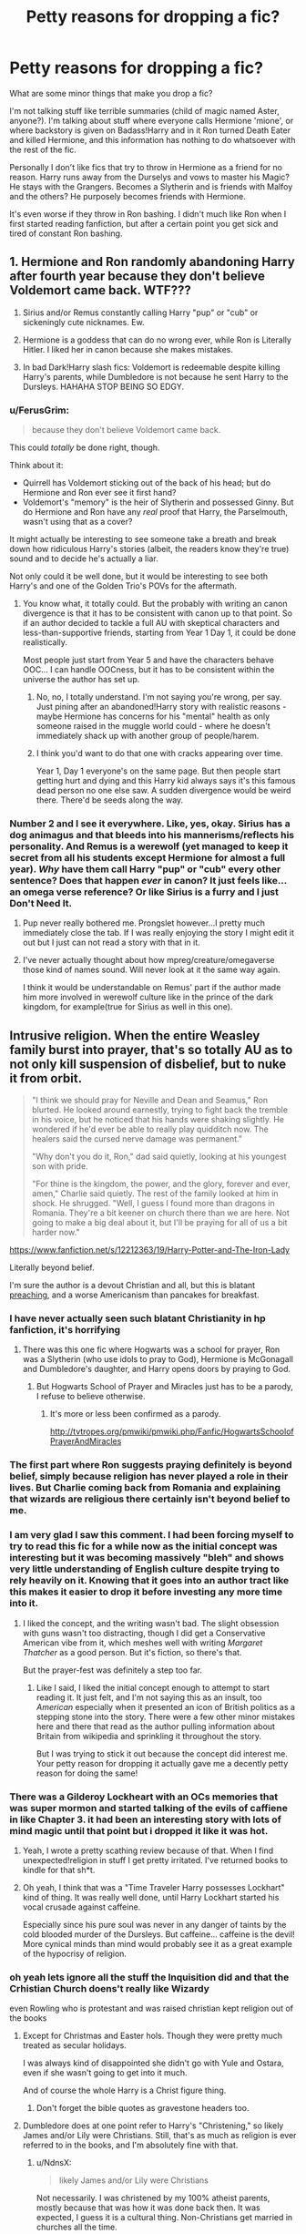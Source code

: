 #+TITLE: Petty reasons for dropping a fic?

* Petty reasons for dropping a fic?
:PROPERTIES:
:Score: 45
:DateUnix: 1497408530.0
:DateShort: 2017-Jun-14
:END:
What are some minor things that make you drop a fic?

I'm not talking stuff like terrible summaries (child of magic named Aster, anyone?). I'm talking about stuff where everyone calls Hermione 'mione', or where backstory is given on Badass!Harry and in it Ron turned Death Eater and killed Hermione, and this information has nothing to do whatsoever with the rest of the fic.

Personally I don't like fics that try to throw in Hermione as a friend for no reason. Harry runs away from the Durselys and vows to master his Magic? He stays with the Grangers. Becomes a Slytherin and is friends with Malfoy and the others? He purposely becomes friends with Hermione.

It's even worse if they throw in Ron bashing. I didn't much like Ron when I first started reading fanfiction, but after a certain point you get sick and tired of constant Ron bashing.


** 1. Hermione and Ron randomly abandoning Harry after fourth year because they don't believe Voldemort came back. WTF???

2. Sirius and/or Remus constantly calling Harry "pup" or "cub" or sickeningly cute nicknames. Ew.

3. Hermione is a goddess that can do no wrong ever, while Ron is Literally Hitler. I liked her in canon because she makes mistakes.

4. In bad Dark!Harry slash fics: Voldemort is redeemable despite killing Harry's parents, while Dumbledore is not because he sent Harry to the Dursleys. HAHAHA STOP BEING SO EDGY.
:PROPERTIES:
:Author: crystalline17
:Score: 78
:DateUnix: 1497421597.0
:DateShort: 2017-Jun-14
:END:

*** u/FerusGrim:
#+begin_quote
  because they don't believe Voldemort came back.
#+end_quote

This could /totally/ be done right, though.

Think about it:

- Quirrell has Voldemort sticking out of the back of his head; but do Hermione and Ron ever see it first hand?
- Voldemort's "memory" is the heir of Slytherin and possessed Ginny. But do Hermione and Ron have any /real/ proof that Harry, the Parselmouth, wasn't using that as a cover?

It might actually be interesting to see someone take a breath and break down how ridiculous Harry's stories (albeit, the readers know they're true) sound and to decide he's actually a liar.

Not only could it be well done, but it would be interesting to see both Harry's and one of the Golden Trio's POVs for the aftermath.
:PROPERTIES:
:Author: FerusGrim
:Score: 35
:DateUnix: 1497422206.0
:DateShort: 2017-Jun-14
:END:

**** You know what, it totally could. But the probably with writing an canon divergence is that it has to be consistent with canon up to that point. So if an author decided to tackle a full AU with skeptical characters and less-than-supportive friends, starting from Year 1 Day 1, it could be done realistically.

Most people just start from Year 5 and have the characters behave OOC... I can handle OOCness, but it has to be consistent within the universe the author has set up.
:PROPERTIES:
:Author: crystalline17
:Score: 18
:DateUnix: 1497422717.0
:DateShort: 2017-Jun-14
:END:

***** No, no, I totally understand. I'm not saying you're wrong, per say. Just pining after an abandoned!Harry story with realistic reasons - maybe Hermione has concerns for his "mental" health as only someone raised in the muggle world could - where he doesn't immediately shack up with another group of people/harem.
:PROPERTIES:
:Author: FerusGrim
:Score: 18
:DateUnix: 1497422940.0
:DateShort: 2017-Jun-14
:END:


***** I think you'd want to do that one with cracks appearing over time.

Year 1, Day 1 everyone's on the same page. But then people start getting hurt and dying and this Harry kid always says it's this famous dead person no one else saw. A sudden divergence would be weird there. There'd be seeds along the way.
:PROPERTIES:
:Author: oneonetwooneonetwo
:Score: 6
:DateUnix: 1497449161.0
:DateShort: 2017-Jun-14
:END:


*** Number 2 and I see it everywhere. Like, yes, okay. Sirius has a dog animagus and that bleeds into his mannerisms/reflects his personality. And Remus is a werewolf (yet managed to keep it secret from all his students except Hermione for almost a full year). /Why/ have them call Harry "pup" or "cub" every other sentence? Does that happen /ever/ in canon? It just feels like... an omega verse reference? Or like Sirius is a furry and I just Don't Need It.
:PROPERTIES:
:Author: ainulaadne
:Score: 28
:DateUnix: 1497422328.0
:DateShort: 2017-Jun-14
:END:

**** Pup never really bothered me. Prongslet however...I pretty much immediately close the tab. If I was really enjoying the story I might edit it out but I just can not read a story with that in it.
:PROPERTIES:
:Author: Llian_Winter
:Score: 14
:DateUnix: 1497446376.0
:DateShort: 2017-Jun-14
:END:


**** I've never actually thought about how mpreg/creature/omegaverse those kind of names sound. Will never look at it the same way again.

I think it would be understandable on Remus' part if the author made him more involved in werewolf culture like in the prince of the dark kingdom, for example(true for Sirius as well in this one).
:PROPERTIES:
:Author: heavy__rain
:Score: 8
:DateUnix: 1497430070.0
:DateShort: 2017-Jun-14
:END:


** Intrusive religion. When the entire Weasley family burst into prayer, that's so totally AU as to not only kill suspension of disbelief, but to nuke it from orbit.

#+begin_quote
  "I think we should pray for Neville and Dean and Seamus," Ron blurted. He looked around earnestly, trying to fight back the tremble in his voice, but he noticed that his hands were shaking slightly. He wondered if he'd ever be able to really play quidditch now. The healers said the cursed nerve damage was permanent."

  "Why don't you do it, Ron," dad said quietly, looking at his youngest son with pride.

  "For thine is the kingdom, the power, and the glory, forever and ever, amen," Charlie said quietly. The rest of the family looked at him in shock. He shrugged. "Well, I guess I found more than dragons in Romania. They're a bit keener on church there than we are here. Not going to make a big deal about it, but I'll be praying for all of us a bit harder now."
#+end_quote

[[https://www.fanfiction.net/s/12212363/19/Harry-Potter-and-The-Iron-Lady]]

Literally beyond belief.

I'm sure the author is a devout Christian and all, but this is blatant [[http://tvtropes.org/pmwiki/pmwiki.php/Main/AuthorTract][preaching]], and a worse Americanism than pancakes for breakfast.
:PROPERTIES:
:Author: NdnsX
:Score: 90
:DateUnix: 1497421029.0
:DateShort: 2017-Jun-14
:END:

*** I have never actually seen such blatant Christianity in hp fanfiction, it's horrifying
:PROPERTIES:
:Author: heavy__rain
:Score: 48
:DateUnix: 1497422446.0
:DateShort: 2017-Jun-14
:END:

**** There was this one fic where Hogwarts was a school for prayer, Ron was a Slytherin (who use idols to pray to God), Hermione is McGonagall and Dumbledore's daughter, and Harry opens doors by praying to God.
:PROPERTIES:
:Score: 20
:DateUnix: 1497423170.0
:DateShort: 2017-Jun-14
:END:

***** But Hogwarts School of Prayer and Miracles just has to be a parody, I refuse to believe otherwise.
:PROPERTIES:
:Author: Little-Gay-Reblogger
:Score: 41
:DateUnix: 1497425817.0
:DateShort: 2017-Jun-14
:END:

****** It's more or less been confirmed as a parody.

[[http://tvtropes.org/pmwiki/pmwiki.php/Fanfic/HogwartsSchoolofPrayerAndMiracles]]
:PROPERTIES:
:Author: NdnsX
:Score: 14
:DateUnix: 1497428251.0
:DateShort: 2017-Jun-14
:END:


*** The first part where Ron suggests praying definitely is beyond belief, simply because religion has never played a role in their lives. But Charlie coming back from Romania and explaining that wizards are religious there certainly isn't beyond belief to me.
:PROPERTIES:
:Score: 17
:DateUnix: 1497451726.0
:DateShort: 2017-Jun-14
:END:


*** I am very glad I saw this comment. I had been forcing myself to try to read this fic for a while now as the initial concept was interesting but it was becoming massively "bleh" and shows very little understanding of English culture despite trying to rely heavily on it. Knowing that it goes into an author tract like this makes it easier to drop it before investing any more time into it.
:PROPERTIES:
:Score: 5
:DateUnix: 1497448263.0
:DateShort: 2017-Jun-14
:END:

**** I liked the concept, and the writing wasn't bad. The slight obsession with guns wasn't too distracting, though I did get a Conservative American vibe from it, which meshes well with writing /Margaret Thatcher/ as a good person. But it's fiction, so there's that.

But the prayer-fest was definitely a step too far.
:PROPERTIES:
:Author: NdnsX
:Score: 8
:DateUnix: 1497461123.0
:DateShort: 2017-Jun-14
:END:

***** Like I said, I liked the initial concept enough to attempt to start reading it. It just felt, and I'm not saying this as an insult, too /American/ especially when it presented an icon of British politics as a stepping stone into the story. There were a few other minor mistakes here and there that read as the author pulling information about Britain from wikipedia and sprinkling it throughout the story.

But I was trying to stick it out because the concept did interest me. Your petty reason for dropping it actually gave me a decently petty reason for doing the same!
:PROPERTIES:
:Score: 7
:DateUnix: 1497463756.0
:DateShort: 2017-Jun-14
:END:


*** There was a Gilderoy Lockheart with an OCs memories that was super mormon and started talking of the evils of caffiene in like Chapter 3. it had been an interesting story with lots of mind magic until that point but i dropped it like it was hot.
:PROPERTIES:
:Author: dudedorey
:Score: 9
:DateUnix: 1497449953.0
:DateShort: 2017-Jun-14
:END:

**** Yeah, I wrote a pretty scathing review because of that. When I find unexpected!religion in stuff I get pretty irritated. I've returned books to kindle for that sh*t.
:PROPERTIES:
:Author: paperhurts
:Score: 4
:DateUnix: 1497460841.0
:DateShort: 2017-Jun-14
:END:


**** Oh yeah, I think that was a "Time Traveler Harry possesses Lockhart" kind of thing. It was really well done, until Harry Lockhart started his vocal crusade against caffeine.

Especially since his pure soul was never in any danger of taints by the cold blooded murder of the Dursleys. But caffeine... caffeine is the devil! More cynical minds than mind would probably see it as a great example of the hypocrisy of religion.
:PROPERTIES:
:Author: UndeadBBQ
:Score: 1
:DateUnix: 1497518206.0
:DateShort: 2017-Jun-15
:END:


*** oh yeah lets ignore all the stuff the Inquisition did and that the Crhistian Church doens't really like Wizardy

even Rowling who is protestant and was raised christian kept religion out of the books
:PROPERTIES:
:Author: Notosk
:Score: 5
:DateUnix: 1497427544.0
:DateShort: 2017-Jun-14
:END:

**** Except for Christmas and Easter hols. Though they were pretty much treated as secular holidays.

I was always kind of disappointed she didn't go with Yule and Ostara, even if she wasn't going to get into it much.

And of course the whole Harry is a Christ figure thing.
:PROPERTIES:
:Author: t1mepiece
:Score: 12
:DateUnix: 1497440048.0
:DateShort: 2017-Jun-14
:END:

***** Don't forget the bible quotes as gravestone headers too.
:PROPERTIES:
:Author: zombieqatz
:Score: 1
:DateUnix: 1497493286.0
:DateShort: 2017-Jun-15
:END:


**** Dumbledore does at one point refer to Harry's "Christening," so likely James and/or Lily were Christians. Still, that's as much as religion is ever referred to in the books, and I'm absolutely fine with that.
:PROPERTIES:
:Author: Dina-M
:Score: 2
:DateUnix: 1497442418.0
:DateShort: 2017-Jun-14
:END:

***** u/NdnsX:
#+begin_quote
  likely James and/or Lily were Christians
#+end_quote

Not necessarily. I was christened by my 100% atheist parents, mostly because that was how it was done back then. It was expected, I guess it is a cultural thing. Non-Christians get married in churches all the time.

When I'm dead, I'll most likely end up in a churchyard with a cross on my grave, despite the fact that I'm not even remotely Christian. I never go to church, why should I be buried in a churchyard?
:PROPERTIES:
:Author: NdnsX
:Score: 4
:DateUnix: 1497460144.0
:DateShort: 2017-Jun-14
:END:

****** Okay, point. :)
:PROPERTIES:
:Author: Dina-M
:Score: 2
:DateUnix: 1497460184.0
:DateShort: 2017-Jun-14
:END:


****** u/paperhurts:
#+begin_quote
  I never go to church, why should I be buried in a churchyard?
#+end_quote

Pretty sure this is what wills are for. You put what you want to happen to your body so you don't end up worm food for 200 years.
:PROPERTIES:
:Author: paperhurts
:Score: -2
:DateUnix: 1497460980.0
:DateShort: 2017-Jun-14
:END:


***** There is also that bit with a biblical quote on their tombstone.
:PROPERTIES:
:Author: loveshercoffee
:Score: 1
:DateUnix: 1497493760.0
:DateShort: 2017-Jun-15
:END:


*** Because wizards are so keen on joining in the religion that dropped them into rivers, burnt them on the stake and stoned them in corners.

I'd actually be interested in the thought process of the author here. But then again... its probably either non-existent, or an exercise in cherry-picking.
:PROPERTIES:
:Author: UndeadBBQ
:Score: 1
:DateUnix: 1497440424.0
:DateShort: 2017-Jun-14
:END:


** Where the Main Character, usually Harry, is treated poorly by everyone except one girl, usually Hermione or Ginny, and they only spend time together studying and becoming so much better at magic than everyone else (and also really, REALLY smug). These fics usually have Harry and/or the girlfriend skipping entire years because they did 'extra homework' or summer study.
:PROPERTIES:
:Author: sun____moon
:Score: 35
:DateUnix: 1497419100.0
:DateShort: 2017-Jun-14
:END:

*** That's a pretty reasonable reason to drop a fic, not at all petty.
:PROPERTIES:
:Author: IHATEHERMIONESUE
:Score: 12
:DateUnix: 1497442880.0
:DateShort: 2017-Jun-14
:END:


*** Well, I would think that Ravenclaws and Hufflepuffs would be regularly skipping years. Actual studying, critical thinking and hard work should make you the best wizard or witch that you can be. Frankly, I don't think Ron would even finish first year with how little he seems to pay attention to anything other than chess and quidditch.

Are you saying that effort in should not equal power out? That no matter how hard a random wizard tries, he will never be as powerful, fast or talented as "the chosen one"?

... Granted, I'm assuming actual effort is put in to showing how much they study, not just hand waving it away.
:PROPERTIES:
:Author: motoko_urashima
:Score: -7
:DateUnix: 1497431109.0
:DateShort: 2017-Jun-14
:END:

**** Nah, I mean a specific kind of story / style of writing where the characters just come off as insufferable and smug. I don't have anything against stories where people put in effort and do well.
:PROPERTIES:
:Author: sun____moon
:Score: 6
:DateUnix: 1497431368.0
:DateShort: 2017-Jun-14
:END:

***** Ah. The smug doesn't really bother me, but I'm sure we can agree that arrogant monologuing is probably a surefire tab closer.
:PROPERTIES:
:Author: motoko_urashima
:Score: 0
:DateUnix: 1497432448.0
:DateShort: 2017-Jun-14
:END:


** Yeah, I also greatly dislike when authors try to bend a story to fit in a canon character that would have /nothing/ to do with Harry, given any logical chain of events. Hermione is just the prime example as she seems to /always/ become friends with Harry.

I'm pretty fast to drop a fic if I so much glance at "magical exhaustion", "magical core" or similar shackles on the HP magic system. Its a dumb concept originating from Dungeon and Dragons that was originally a (necessary) gameplay mechanic, not a common trope in fantasy novels, believe it or not. Novels are not RPG games. Therefore, having a "Mana" system is unnecessary and dumb.

Oh, and here's another one: Summer at the fucking Grangers.

*Fuck the Grangers.*

I have yet to see a fic where the Grangers aren't these nerve-grating goody-two-shoes/stereotype parents/plot devices. Emma and Dan, the two dentists living in a neighbourhood, driving a car and living a life /that is just about that little.... that little but significant margin better than the Dursley's/. You know. Because we don't already know the Dursleys are horrible people. We also need to make them less good people by giving the better people more material wealth and specifically point that out - /BUT IT FEELS LIKE ITS MORE HOMEY!/. Oh, and Emma frowns seeing Harry's clothes. Poor boy. Lets go on a shopping trip - make that fashion bu-bu a bit better. You need to look good before you impregnate my daughter! After all, Emma /sees/ the sexual tension between her 15 year old daughter and the 14 year old poor poor Dragon-Slayer and Conqueror of Basilisks - because /fuck me/, of course Harry tells those stranger Grangers all about himself /on the first night/. But *RAWR*, I'm the father of Hermione and I'm gonna make you pay should you hurt her, you reality-distorting child-soldier. RAWR RAWR fathers are always so protective about their daughters and it is /natural law/ that they cannot help but try to antagonize and intimidate possible suitors. But yeah, sure, lets have you stay with us for the entire summer. "Hermione bought a new bikini." Emma said and winked and nudged. "I also bought the wedding dress. She'll be looking gorgeous in it!"

Just.... AAAAAAAAAAAAAH!!!!!!

Fuck. The. Grangers.
:PROPERTIES:
:Author: UndeadBBQ
:Score: 61
:DateUnix: 1497439117.0
:DateShort: 2017-Jun-14
:END:

*** I find it strange that nobody ever mentions that Hermione's parents never actually see her. She spends half her summer at the Weasleys and doesn't always go home for christmas. It sounds like a very hands of relationship.
:PROPERTIES:
:Author: herO_wraith
:Score: 34
:DateUnix: 1497443052.0
:DateShort: 2017-Jun-14
:END:

**** I think it gets mentioned quite a bit. I've read quite a few fics where Hermione dislikes her parents.
:PROPERTIES:
:Author: StatusOnlineNow
:Score: 15
:DateUnix: 1497460621.0
:DateShort: 2017-Jun-14
:END:


*** Yeah, especially since Harry heavily dislikes bullies and people who use positions of authority to intimidate. He would hate this intimidation theatre.

At any point after CoS any real intimidation would be probably met with a calm or angry (depending on Harry's mood) version of: "You're no basilisk you moron, go away"

Harry isn't even scared of Malfoy Sr. (who he believes to be a murderer), do you think he would care about threats from a dentist?

Ans yeah, magical exhaustion is dumb, especially if you don't define magic further. Maybe you have a real magical system worked out, I can live with that (even if I dislike it)!

But introducing a hard limit and then not telling me what adds how much is annoying.
:PROPERTIES:
:Author: fflai
:Score: 6
:DateUnix: 1497479882.0
:DateShort: 2017-Jun-15
:END:


*** Oooooh my god, the second I see anything about a 'magical core' I am out of there faster than you can say 'Quidditch;' honestly, it's irritating and like you said, comes from old-school D&D. There's no mention of that anywhere in canon +at least that I've ever noticed+ so why anyone would put that in there is just unnecessary.

Yeah, summer at the Granger's has always bothered me because...when does Hermione ever actually go to her parent's for the holidays? She spends her time at the Weasley's, her parents seem very hands-off and portraying them like that just strikes me as a huge mischaracterisation
:PROPERTIES:
:Author: Thestias
:Score: 5
:DateUnix: 1497488093.0
:DateShort: 2017-Jun-15
:END:


*** I honestly believe that magical cores can work if the author actually puts time and effort into making them work. If it's left as some sloppily slapped together explanation, then it will often appear as generic, bland, or any other synonym for the word. It's up to the author to make a trope seem unique and fresh. Every fic or book will be littered with tropes, they just have to be redefined.

In the current fic I am writing, which I will not link as I don't want to self-promote as I feel bad about it, I have handled magic in a way that is rather unique, at least in my eyes.

Normal magic is almost limitless. It is depended on your emotion and your mental strength. If you have the will, power, and mindset to do it, you could levitate a house for hours before dropping it due to a lack of concentration -- not a depleted core, despite the fact it's written as the same thing. I have used the system and then worked around it in a manner that masks the intent. This stops wizards from becoming godlike and holds everyone to a different level.

However, magic itself, in my fic, has been expanded to a massive level, there's more than one branch. Each branch has its own rules, laws, and customs.

Death Magic, one of the more powerful branches, chips away at your life expectancy for each spell you cast. The Killing Curse is essentially Death Magic and those who cast it are slowly killing themselves. Necromancy, which requires the undead. Black Magic, which is the art of creating Horcruxes and other vile things. Vampiric Magic (a more powerful branch of necromancy). And many people systems.

I completely went off-topic... Oops.
:PROPERTIES:
:Author: ModernDayWeeaboo
:Score: 4
:DateUnix: 1497507903.0
:DateShort: 2017-Jun-15
:END:

**** I would like to read your fic, if you'd link it.

However:

#+begin_quote
  ModernDayWeeaboo
#+end_quote

Does it feature Katanas?
:PROPERTIES:
:Author: UndeadBBQ
:Score: 2
:DateUnix: 1497519134.0
:DateShort: 2017-Jun-15
:END:

***** Sadly, even if I wanted to link it, everything I have explained is in note form, not written. I have only written about 350k words out of 2.2m. Those 350k words also need heavy revision because I am horrid at English.

And, despite my name, there'll be no katanas. I did have a sword spell in mind, one that created a hundred swords, but that's moot as it came off cringey.
:PROPERTIES:
:Author: ModernDayWeeaboo
:Score: 1
:DateUnix: 1497520484.0
:DateShort: 2017-Jun-15
:END:

****** Bit like Fable 3 style, innit?
:PROPERTIES:
:Author: moralfaq
:Score: 1
:DateUnix: 1497671314.0
:DateShort: 2017-Jun-17
:END:

******* Pretty much, yes. Magic, at least the battle kind, has been revamped to be more destructive and create battles that aren't tennis. I play way too many games to not have a complex battle magic system.
:PROPERTIES:
:Author: ModernDayWeeaboo
:Score: 1
:DateUnix: 1497684000.0
:DateShort: 2017-Jun-17
:END:


**** Lol I've read your fic.

It's great.
:PROPERTIES:
:Author: crystalline17
:Score: 2
:DateUnix: 1497593524.0
:DateShort: 2017-Jun-16
:END:

***** Oh no! People on Reddit have found it. I thought I was safe!
:PROPERTIES:
:Author: ModernDayWeeaboo
:Score: 2
:DateUnix: 1497594115.0
:DateShort: 2017-Jun-16
:END:


** Political posturing that sounds like fourteen year olds trying to one up each other but that is treated in-fic as incredibly thoughtful and gamechanging.
:PROPERTIES:
:Score: 27
:DateUnix: 1497421030.0
:DateShort: 2017-Jun-14
:END:


** Any story where Dumbledore is 100% pure good or the complete opposite, 100% evil and manipulative. I think Dumbledore, just like every other character, is flawed and made serious mistakes (some of which can be interpreted as manipulative). He's a difficult character to portray accurately.

Also, harsh Snape bashing. I get the Snape hate, I really do. There's a lot to dislike about him. But I still enjoy his character and don't like to see him bashed to hell and back.
:PROPERTIES:
:Author: IvyBlooms
:Score: 28
:DateUnix: 1497421722.0
:DateShort: 2017-Jun-14
:END:

*** I mind a 100% good Dumbledore way less than the evil manipulative bastard or the senile old man.

A powerful mentor can be done really well, but senile "Dumbledork" is never fun to read.
:PROPERTIES:
:Author: fflai
:Score: 17
:DateUnix: 1497438024.0
:DateShort: 2017-Jun-14
:END:

**** senile is good when he is senile!crazy!funny not evil!senile!dark when he is pulling rubber ducks and shit out of his pocket I love it as long as he isn't !alzheimers
:PROPERTIES:
:Author: SeriouslySirius666
:Score: 7
:DateUnix: 1497492330.0
:DateShort: 2017-Jun-15
:END:


*** I really want to see and evil/manipulative Dumbledore done well. Most of the time his evil master-plans basically fall apart as soon as Harry notices them. He also rarely has decent motivations for his plans other than some vague "Greater Good".
:PROPERTIES:
:Author: Llian_Winter
:Score: 3
:DateUnix: 1497447033.0
:DateShort: 2017-Jun-14
:END:


** I can't remember the fic but there was one where Harry died and Ron became the Bannerman for the light side and inherited everything from Harry. I immediately exited the page and stopped reading fanfiction for a while because it was so poorly executed and I just couldn't even understand how it made the story better in any sense.
:PROPERTIES:
:Score: 18
:DateUnix: 1497411774.0
:DateShort: 2017-Jun-14
:END:


** Nicknames like 'Mione, Siri, and Rem. Can't do it.

When characters use pet names like baby

When they're way too American (and this is coming from an American)

I usually can't deal with Snape being Draco's godfather, or Harry suddenly liking Snape a lot (like directly after the war he does a complete 180 and is like SNAPE WAS A GREAT MAN I MISS HIM)

Anything along the lines of "Draco is the Ice Prince of Slytherin" LOL
:PROPERTIES:
:Score: 16
:DateUnix: 1497433651.0
:DateShort: 2017-Jun-14
:END:

*** Draco the Ice Prince, Slytherin Sex God™ is such an annoying, overused trope (and this is coming from a huge Dramione shipper who reads Draco-centric stuff all the time)

And ugh, Harry liking Snape/Snape being Draco's godfather is enough to put me off even the most well-written and captivating story
:PROPERTIES:
:Author: Thestias
:Score: 8
:DateUnix: 1497488342.0
:DateShort: 2017-Jun-15
:END:

**** Right?? I can't deal with the Ice Prince thing it's just so ridiculous and over-the-top, and I also read 90% Draco-centric fics (Drarry tho)

Yeah even if everything else is perfect I'm put off and less enthused because of it
:PROPERTIES:
:Score: 3
:DateUnix: 1497521554.0
:DateShort: 2017-Jun-15
:END:


*** Whenever I see 'Siri' I have to do a double take because I'm wondering why Siri, the robot, is in the fic.
:PROPERTIES:
:Author: ModernDayWeeaboo
:Score: 6
:DateUnix: 1497508210.0
:DateShort: 2017-Jun-15
:END:


** I don't have any little things that will make me drop a fic, but fairly often I'll put my reader down (for dinner, sleep, work) and when I pick it back up I'm like, "I don't care what happens to these people". Aaaaand, we're done, next. Life's too short to finish uninteresting fics.

I couldn't tell you what those stories have in common though - they're just not compelling.

Edit: "these people", not "there people"
:PROPERTIES:
:Author: t1mepiece
:Score: 17
:DateUnix: 1497440621.0
:DateShort: 2017-Jun-14
:END:

*** Same thing happens to me, all the time
:PROPERTIES:
:Score: 3
:DateUnix: 1497449226.0
:DateShort: 2017-Jun-14
:END:


** When the author replies to the reviews in an Author's Note.
:PROPERTIES:
:Author: PhantomEmx
:Score: 47
:DateUnix: 1497413485.0
:DateShort: 2017-Jun-14
:END:

*** It's even more annoying when they don't put the question in. So you get a statement like "/username/ Yes Harry might do that at one point."
:PROPERTIES:
:Author: Llian_Winter
:Score: 28
:DateUnix: 1497446074.0
:DateShort: 2017-Jun-14
:END:


*** I wish everyone who wanted to do this would just move to Ao3. It's set up for this, if anyone is unaware.
:PROPERTIES:
:Author: t1mepiece
:Score: 13
:DateUnix: 1497439863.0
:DateShort: 2017-Jun-14
:END:


*** How about when authors put author's notes in the middle of the story?
:PROPERTIES:
:Author: Freshenstein
:Score: 3
:DateUnix: 1497467479.0
:DateShort: 2017-Jun-14
:END:

**** When they just stop and put a (*) or (1) it's bad enough, but I can tolerate that. But when they literally stop and (by the way this annoys the fuck out me) put a whole message in the middle of a sentence/paragraph I stop reading right here.
:PROPERTIES:
:Author: Orion1453
:Score: 5
:DateUnix: 1497477787.0
:DateShort: 2017-Jun-15
:END:

***** Yeah. An asterisk or other notation to look at the bottom of the chapter is fairly common in books. In HP fics I see it most used as giving credit to an excerpt from a canon book.

A paragraph in the middle of a chapter just screams "look at that! I'm so clever! "
:PROPERTIES:
:Author: Freshenstein
:Score: 1
:DateUnix: 1497478909.0
:DateShort: 2017-Jun-15
:END:


*** This is amazingly petty, especially if you still hate the Author's Note at the end of chapters who replies to reviews.
:PROPERTIES:
:Score: 4
:DateUnix: 1497451824.0
:DateShort: 2017-Jun-14
:END:


*** ^{^{^{^}}} This. I do reply to comments in the authors note but i dont do it at the begining of the damn fic. If their is something that i want to comment on i wait till the chapter is over before making an authors note that way the chapter stays neat and i can respond to fans.
:PROPERTIES:
:Author: flingerdinger
:Score: 6
:DateUnix: 1497416424.0
:DateShort: 2017-Jun-14
:END:

**** Unfortunately, that doesn't help those of us using e-readers to read offline. We still gotta scroll through it. Sometimes the story is worth it, and I'll do that. But every time I have to skip endnotes, it makes me take a second to reevaluate if the fic is really worth the effort. Some sites that offer official downloads are smart enough to not include the author's notes in the generated epub; that's one of my favourite features a site can have!
:PROPERTIES:
:Author: fastfinge
:Score: 1
:DateUnix: 1497450805.0
:DateShort: 2017-Jun-14
:END:

***** I never even thought about how annoying they would be on a reader. I use my phone, so I can scroll past authors notes easily. However, the story was not likely written wit eReaders in mind, so I can't blame the author for that.
:PROPERTIES:
:Author: NeutralDjinn
:Score: 1
:DateUnix: 1497581516.0
:DateShort: 2017-Jun-16
:END:

****** u/fastfinge:
#+begin_quote
  can't blame the author for that.
#+end_quote

That's why I mentioned it in a "petty reasons" thread. :-) Leaving a review that says "Dude, your authors notes were too long so I stopped reading!" would be absolutely terrible, and any author would have the right to be super offended. But these are the petty, but honest reasons, we stop reading fics, that we'd never dream of saying to an author's face. Or at least that's what I understood the thread to be asking about.
:PROPERTIES:
:Author: fastfinge
:Score: 1
:DateUnix: 1497618579.0
:DateShort: 2017-Jun-16
:END:

******* Yeah, I get it. It would probably annoy me too if I was using an ereader.
:PROPERTIES:
:Author: NeutralDjinn
:Score: 2
:DateUnix: 1497620590.0
:DateShort: 2017-Jun-16
:END:


**** I don't think doing it at the end instead of the start is a magic bullet. As an outsider, it's just admin surrounding the story rather than story I'm here for or, depending on the amount of beef the author has with the reviewer, it can come off as more drama than I can be bothered with.

"and now the author will passive aggressively snipe at the reviewers" Ain't no one got time for that.
:PROPERTIES:
:Author: oneonetwooneonetwo
:Score: 1
:DateUnix: 1497449787.0
:DateShort: 2017-Jun-14
:END:


** Any fic where Harry has a ponytail. I just can't take it seriously.
:PROPERTIES:
:Author: face19171
:Score: 31
:DateUnix: 1497423536.0
:DateShort: 2017-Jun-14
:END:

*** no dude the 'in' now is harry with a manbun
:PROPERTIES:
:Author: Notosk
:Score: 18
:DateUnix: 1497427950.0
:DateShort: 2017-Jun-14
:END:

**** [deleted]
:PROPERTIES:
:Score: 4
:DateUnix: 1497456535.0
:DateShort: 2017-Jun-14
:END:

***** I'm gonna be picky here, but whenever an author does the "new wardrobe" trope and they put him in a black collared-shirt. Harry is now the "busboy-who-lived".

Not really relevant, I know, they go together a lot in these kinds of stories.
:PROPERTIES:
:Author: Prothea
:Score: 3
:DateUnix: 1497481479.0
:DateShort: 2017-Jun-15
:END:


*** What's wrong with ponytails?
:PROPERTIES:
:Author: NeutralDjinn
:Score: 1
:DateUnix: 1497581600.0
:DateShort: 2017-Jun-16
:END:


** summaries that start with 'What if...'

"What if Harry was a descendent of an ancient and powerful race of trout people? and that voldemort was actually his mother all along? what then would this mean for /tHE LigHt siDe/?"

Also referring to Harry as 'the raven'. Dumbledore still using 'the greater good'.. like what? And another frustratingly common thing is randomly switching between tenses or third and first person pov. maybe some aren't so petty imo
:PROPERTIES:
:Author: pempskins
:Score: 13
:DateUnix: 1497441709.0
:DateShort: 2017-Jun-14
:END:


** Senseless name calling is when I call it quits. I've read Hermione call Lavender "Lav" and also the entire Weasley family calling Hermione "Herms". I mean, "Mione" is silly enough but "Herms"...really?!
:PROPERTIES:
:Author: emong757
:Score: 40
:DateUnix: 1497412394.0
:DateShort: 2017-Jun-14
:END:

*** u/yarglethatblargle:
#+begin_quote
  but "Herms"...really?!
#+end_quote

Exactly. How can people not see that as a terrible idea? Hell, if I knew a Hermione, and I wanted to piss her off, I'd probably call her Herms. On the infuriating-ometer it's right up there with pronouncing Penelope so it rhymes with antelope.
:PROPERTIES:
:Author: yarglethatblargle
:Score: 18
:DateUnix: 1497412785.0
:DateShort: 2017-Jun-14
:END:

**** Sounds more like "germs" to me.
:PROPERTIES:
:Author: NRU973
:Score: 2
:DateUnix: 1497438224.0
:DateShort: 2017-Jun-14
:END:


*** I can handle mione just because it sounds like a nickname a close friend would give but herms? On a side note i dont understand the fandoms hatred for nicknames like Mione or Lav, yes they can be annoying when used to much but realistically it is pretty normal to shorten a friends name. My cowworkers shorten my name from willard to will since willard apparently is to hard to say
:PROPERTIES:
:Author: flingerdinger
:Score: 34
:DateUnix: 1497416194.0
:DateShort: 2017-Jun-14
:END:

**** I feel much the same way about this . It's just a nickname, and a not too silly one either. Hermione is quite a large name and Mione seems pretty reasonable to me.
:PROPERTIES:
:Author: Watashi_o_seiko
:Score: 15
:DateUnix: 1497418874.0
:DateShort: 2017-Jun-14
:END:

***** I too, find Mione cute and natural sounding. While not a canon nickname, it does at least show up in the books (all be it while Ron is stuffing his face). But it's way easier on the ears than Herms or Hermy.
:PROPERTIES:
:Author: itsthesamewithatart
:Score: 8
:DateUnix: 1497421363.0
:DateShort: 2017-Jun-14
:END:


***** It seems like the obvious way to shorten a gigantic mouthful of a name..

Herminator was a good one too..
:PROPERTIES:
:Author: Wirenfeldt
:Score: 5
:DateUnix: 1497451253.0
:DateShort: 2017-Jun-14
:END:

****** Can I change my mind now? Herminator is so much better than Mione
:PROPERTIES:
:Author: Watashi_o_seiko
:Score: 5
:DateUnix: 1497452230.0
:DateShort: 2017-Jun-14
:END:


***** It's just a nickname, sure, yet no one called Hermione "Mione" in the series intentionally. Ron did with while his mouth was full of food and couldn't say her full name properly, while Grawp and Viktor couldn't pronounce her name at all. If it happened in the books, sure, I could get on board with Mione but it never happened in the books intentionally. It's a silly nickname in my eyes and makes me exit out of a fic faster than one could even say "Mione."
:PROPERTIES:
:Author: emong757
:Score: 2
:DateUnix: 1497448533.0
:DateShort: 2017-Jun-14
:END:

****** How is it a silly nickname?
:PROPERTIES:
:Author: NeutralDjinn
:Score: 1
:DateUnix: 1497581693.0
:DateShort: 2017-Jun-16
:END:

******* Her name is "Hermione." In nowhere in her name is there an "s" first of all, and come on, "Herms"??? If characters call her "Mione," that one I can let go of. But "Herms" is so unnatural sounding that it's just silly. Like the OP said, these are "petty" reasons for dropping a fic. Clearly some readers like awful-sounding nicknames while others are bothered by them.
:PROPERTIES:
:Author: emong757
:Score: 2
:DateUnix: 1497635593.0
:DateShort: 2017-Jun-16
:END:

******** I'm talking about 'Mione, not Herms.
:PROPERTIES:
:Author: NeutralDjinn
:Score: 2
:DateUnix: 1497636032.0
:DateShort: 2017-Jun-16
:END:

********* 'Mione I'm fond overly fond of mainly because not many people in the books call her that regularly, but I can give it a pass. I've two or three stories in which Ginny calls her that, and it's fine for the most part.

*I thought you were talking about Herms, which as hard as I try, cannot let go of how ridiculous it sounds.
:PROPERTIES:
:Author: emong757
:Score: 1
:DateUnix: 1497642846.0
:DateShort: 2017-Jun-17
:END:


**** I don't have a problem nicknames unless it solely out of character. Like I said, it was Hermione calling Lavender "Lav." I seriously doubt Hermione would ever call Lavender "Lav." That's just way too OOC for Hermione, as I don't ever remember her coming up with nicknames for any characters in the series.

Edit: Spelling
:PROPERTIES:
:Author: emong757
:Score: 3
:DateUnix: 1497448358.0
:DateShort: 2017-Jun-14
:END:


*** I think Herms is pretty believable especially if its her friends having a bit of a tease. I'm not sure if it's just a british thing but most of my friends have endless nicknames. A David is often simultaneously a Dave, Davo, Davido, Davidoff, Big D and a Did.
:PROPERTIES:
:Author: IHATEHERMIONESUE
:Score: 5
:DateUnix: 1497443201.0
:DateShort: 2017-Jun-14
:END:

**** That's what I was thinking. In high school if one of my friends was named Hermione Granger she would have been called Mione regularly but also Herms, HG, Grange, HGrange (We had a weird thing with initials) and probably Grangey when we wanted to be annoying. I can't think of any of my friends that we actually referred to by their proper names. Even Kate (and her actual name was Kate, not Katherine or anything) was generally called Katie or KatieB and her last name didn't even have a B in it. I get that for practical reasons a single character should not be referred to by more than a couple of names in a story but using Herms occasionally does not bother me.
:PROPERTIES:
:Author: Llian_Winter
:Score: 3
:DateUnix: 1497448014.0
:DateShort: 2017-Jun-14
:END:


**** I get what you're saying but never across the seven Harry Potter books (eight if you include Cursed Child) did ANYONE ever call Hermione "Herms," not even as a bit of a tease. It just sounds ridiculous.
:PROPERTIES:
:Author: emong757
:Score: 1
:DateUnix: 1497448189.0
:DateShort: 2017-Jun-14
:END:


** I typically drop fics whenever the Marauders are portrayed as evil/just as bad as the death eaters. Did Sirius try and kill Snape? Yes. Was James a bit of a jerk? Also yes. But ones has to consider the time they're in. Tensions are high because Voldemort is running around killing people and causing mayhem. The people Snape hung out with made no secret of the fact that they all wanted to join up and be death eaters when they graduated. So I can understand them being a little crueler in their jokes and shit when a literal war is being waged around them as they go to school and is spilling into their lives.
:PROPERTIES:
:Author: ghostboy138
:Score: 42
:DateUnix: 1497408968.0
:DateShort: 2017-Jun-14
:END:

*** Especially if they see how the parents of a classmate are killed, and then you have these little Slytherin shits all smug about it.

I can totally see how this would escalate things.
:PROPERTIES:
:Author: fflai
:Score: 6
:DateUnix: 1497479995.0
:DateShort: 2017-Jun-15
:END:

**** ...except there's no evidence they attacked slytherins or proto-DEs specifically. they singled out snape, a poor, unpopular half-blood, because they were bullies. not exactly representative of pureblood society. sirius' actions almost fucked over remus, his poor werewolf friend, also discriminated against

it's more than likely the people they were bullying were muggleborns and half-bloods- people that would be and were disadvantaged by voldemort
:PROPERTIES:
:Author: vacillately
:Score: 6
:DateUnix: 1497506324.0
:DateShort: 2017-Jun-15
:END:

***** We know that they targeted Snape, who /was/ a DE-Sympathizer at that time. Maybe they overdid it, but Snape apparently wans't innocent either.

Sirius actions were wrong, I am not denying this, I'm merely trying to imagine why they would behave that way - and they do have reasons.
:PROPERTIES:
:Author: fflai
:Score: 1
:DateUnix: 1497526886.0
:DateShort: 2017-Jun-15
:END:

****** ...this was covered explicitly in the text. they targeted him just because

#+begin_quote
  “Yeah,” said Harry, “*but he just attacked Snape for no good reason*, just because---well, just because you said you were bored,” he finished, with a slightly apologetic note in his voice.

  *“I'm not proud of it,”* said Sirius quickly.
#+end_quote

harry pushes sirius to justify his actions, and he can't

they targeted other people just because, and targeted snape in part because of james' jealousy of his closeness with lily. if they cared about the DE sympathisers, they'd focus on them, and attack people with actual influence. attacking snape is punching down

#+begin_quote
  Sirius actions were wrong, I am not denying this
#+end_quote

you're downplaying and apologising for their behaviour

#+begin_quote
  and they do have reasons.
#+end_quote

yeah. they were bored, and bullies
:PROPERTIES:
:Author: vacillately
:Score: 9
:DateUnix: 1497528417.0
:DateShort: 2017-Jun-15
:END:


****** I never understood why anyone blames Sirius. Because if I tell someone how to get through a minefield around an army base and he is then shot by the guards it's only the intruders fault. So why does anyone blame Sirius if Snape is stupid or wants to commit suicide by something obviously dangerous guarded by a magical tree that tires to crush anyone near it?
:PROPERTIES:
:Author: Hellstrike
:Score: 3
:DateUnix: 1497600257.0
:DateShort: 2017-Jun-16
:END:


**** Exactly! Like these people are fucking cheering and celebrating when muggles and muggle borne are dying. Like honestly I'm really surprised that Lily was friends with Severus all the way to OWL's if his clique was even a little open with their ideals. She always struck me as very idealized and her friend hanging out with people who would cheer her death? Nah son.
:PROPERTIES:
:Author: ghostboy138
:Score: 1
:DateUnix: 1497493978.0
:DateShort: 2017-Jun-15
:END:

***** Where is she portrayed as idealized? That seems more of a fanfic thing.
:PROPERTIES:
:Author: NeutralDjinn
:Score: 1
:DateUnix: 1497581342.0
:DateShort: 2017-Jun-16
:END:


** Snape x Harry. I'm fine with almost every other slash pairing except Snape x Harry. It's so fucked up and twisted.
:PROPERTIES:
:Author: Johnsmitish
:Score: 11
:DateUnix: 1497442947.0
:DateShort: 2017-Jun-14
:END:

*** Hermione x Snape.

It's bad enough that you have a brief moment where you wonder whether after-Hogwarts Hermione or during-Hogwarts Hermione is worse, and then you realise what you just thought.
:PROPERTIES:
:Author: erddad
:Score: 3
:DateUnix: 1497555028.0
:DateShort: 2017-Jun-16
:END:


*** I couldn't agree more, i cannot for the life of me understand why it's popular.
:PROPERTIES:
:Score: 2
:DateUnix: 1497449136.0
:DateShort: 2017-Jun-14
:END:


** When Hedwig turns into a woman and proceeds to have a threesome with whatever female the author decides to pair Harry with....ugh.
:PROPERTIES:
:Author: PolarBearIcePop
:Score: 9
:DateUnix: 1497457707.0
:DateShort: 2017-Jun-14
:END:

*** What in...? Is that.... is that actually a thing?
:PROPERTIES:
:Score: 7
:DateUnix: 1497495240.0
:DateShort: 2017-Jun-15
:END:

**** unfortunately
:PROPERTIES:
:Author: PolarBearIcePop
:Score: 5
:DateUnix: 1497496997.0
:DateShort: 2017-Jun-15
:END:

***** Got a link?
:PROPERTIES:
:Author: NeutralDjinn
:Score: 1
:DateUnix: 1497582133.0
:DateShort: 2017-Jun-16
:END:


** Naming Hermione's parents "Dan" and "Emma." No, it's not cute.
:PROPERTIES:
:Author: Dina-M
:Score: 17
:DateUnix: 1497441981.0
:DateShort: 2017-Jun-14
:END:

*** I guess the problem is that the meta reference here is lost on many, they simply saw it a lot and rolled with it. I didn't saw the problem until someone pointed the connection between the names and the actors out here on reddit.
:PROPERTIES:
:Author: Distaly
:Score: 10
:DateUnix: 1497445390.0
:DateShort: 2017-Jun-14
:END:

**** Well, the call was for PETTY reasons to drop a fic. That one's mine. :)
:PROPERTIES:
:Author: Dina-M
:Score: 4
:DateUnix: 1497445531.0
:DateShort: 2017-Jun-14
:END:


** As soon as the author starts referring to people as "the blonde" or "the brunette", the "[adjective] boy" constantly, I'm out. It takes some thinking, but there's always a way around this 99% of the time.

It's minor, but it's lazy and irritating to me.
:PROPERTIES:
:Author: skysplitter
:Score: 9
:DateUnix: 1497471821.0
:DateShort: 2017-Jun-15
:END:


** Snape and Draco. And because of that I filter Snape and Draco when searching fics. And yes maybe I sometimes miss good fics with Draco or Snape but it's my petty reason I guess.

Also in time travel fics, they try not to change future much... Why the fuck not? Or if same Harry Potter is born after they change the timeline before Harry is even conceived. Laws of probability says that the chance of Harry Potter with same genetics born again even if you change the time of conception a second is near impossible. It irritates me.

And also so many fucking POVs. I don't want to know thought process of every single character. Especially if POV changes inside a paragraph.
:PROPERTIES:
:Author: suername
:Score: 7
:DateUnix: 1497442719.0
:DateShort: 2017-Jun-14
:END:


** Use of "pup" and "cub".

Excessive "twin speak" from the Weasley twins.
:PROPERTIES:
:Author: a_lone_solipsist
:Score: 8
:DateUnix: 1497446782.0
:DateShort: 2017-Jun-14
:END:

*** Those two annoy the hell out of me. Have these people ever met any twins irl? And why wouod anyone think the use of those words was ok?
:PROPERTIES:
:Score: 4
:DateUnix: 1497449046.0
:DateShort: 2017-Jun-14
:END:


** - Any spelling or grammar error in the summary

- Use of exclamation points when describing characters (dark!Harry; gay!nagini; manipulative!dumbles, etc)

- Anyone telling another character that they love them in the first 10% of a fic when they're not in an established relationship

- Draco Malfoy being anything other than a colossal prick without strong reason

- Ron bashing to make the h/Hr ship easier to shoehorn into a non-romance fic

- "Harry decided, then and there, to take control of his life." This consists mostly of being snide and passive-aggressive to Dumbledore and whining to whomever the pairing is about the ministry.

- A/N: the movies are my canon xd isn't Malfoy so misunderstood omg I hate Ron xd

Vox Corporis did this last one after 30 chapters so I'm too far in to just drop it, but it burns my blood. Also the author changed Harry's eye color to reflect Daniel Radcliffe's, despite it being a plot point, and got whiny about it when reviewers corrected him/her (and they didn't mention it before whiny a/N either). What a smug prick.
:PROPERTIES:
:Author: swagrabbit
:Score: 8
:DateUnix: 1497452801.0
:DateShort: 2017-Jun-14
:END:

*** I downloaded VC, and literally did search/replace to put his eye color back to green. There was just no reason for that.
:PROPERTIES:
:Author: t1mepiece
:Score: 3
:DateUnix: 1497477825.0
:DateShort: 2017-Jun-15
:END:


*** I thought the color didn't matter so long as it matched his mother's.
:PROPERTIES:
:Author: NeutralDjinn
:Score: 1
:DateUnix: 1497581826.0
:DateShort: 2017-Jun-16
:END:

**** I suppose it wouldn't. But they didn't. Young Lily had brown eyes, Old Lily I can't tell - the actress has blue, but when I looked at the movie scene, it looked like they did an effect to make them green. So it's not right either way from my viewing.

Regardless, it was stupid and pointless, and the author bitching about people not liking it was dumb.
:PROPERTIES:
:Author: swagrabbit
:Score: 1
:DateUnix: 1497634577.0
:DateShort: 2017-Jun-16
:END:

***** Wait, what was stupid and pointless? People wanting Harry to have green eyes? People wanting Lily to have the same eye color as Harry? Or is it the fact that Daniel Radcliffe doesn't have green eyes?
:PROPERTIES:
:Author: NeutralDjinn
:Score: 1
:DateUnix: 1497634661.0
:DateShort: 2017-Jun-16
:END:

****** To change his eye color from green to blue when it was a plot point in the books and frequently pointed out. It was also stupid to get upset when readers commented on it.
:PROPERTIES:
:Author: swagrabbit
:Score: 1
:DateUnix: 1497638857.0
:DateShort: 2017-Jun-16
:END:

******* They didn't change his eyes to blue. They just picked an actor and then tried to give him contacts. However, they irritated his eyes or something, so that was a no go. It's not like they purposefully chose a blue eyed actor to spite the fans.
:PROPERTIES:
:Author: NeutralDjinn
:Score: 1
:DateUnix: 1497642821.0
:DateShort: 2017-Jun-17
:END:

******** Not sure why you're trolling. It's obvious I'm talking about the fic, not the movie.
:PROPERTIES:
:Author: swagrabbit
:Score: 0
:DateUnix: 1497725445.0
:DateShort: 2017-Jun-17
:END:

********* I honestly forgot what the thread was about.
:PROPERTIES:
:Author: NeutralDjinn
:Score: 0
:DateUnix: 1497815904.0
:DateShort: 2017-Jun-19
:END:


** I was reading a story when out of the blue Draco turns out to be a male veela and Harry is of course his mate. There was nothing in the summary about the pairing or the male veela thing or anything like that.
:PROPERTIES:
:Author: Freshenstein
:Score: 8
:DateUnix: 1497467414.0
:DateShort: 2017-Jun-14
:END:

*** But that's not a petty reason. I'd insult any author for pulling shit like that.
:PROPERTIES:
:Author: Anmothra
:Score: 5
:DateUnix: 1497469143.0
:DateShort: 2017-Jun-15
:END:


*** Why does a pairing have to be in the summary?
:PROPERTIES:
:Author: NeutralDjinn
:Score: 1
:DateUnix: 1497582017.0
:DateShort: 2017-Jun-16
:END:

**** Because people have their preferred pairings and won't read a fic if it one of the ones they dislike. Many hate Harry/Ginny, Harry/Hermione, or Harry/Multi and it's nice to know that is in a fic so they can decide if the fic is worth reading.
:PROPERTIES:
:Author: Freshenstein
:Score: 2
:DateUnix: 1497584739.0
:DateShort: 2017-Jun-16
:END:


** Harmony, Harmony, Harmony, 100 times Harmony. I just can't stand Harry's bushy haired buck toothed /angel/, I know some people like this thing from the very depths of hell but I certainly don't enjoy Harry the 11 year old who's in bed with his buck-toothed angel who's parents allow this because in their opinion it is some demented version of "young love". [Edit:To clarify, very young]
:PROPERTIES:
:Author: LoL_KK
:Score: 7
:DateUnix: 1497526172.0
:DateShort: 2017-Jun-15
:END:


** When the timeline is moved forward to 21st century for an arbitrary reason.
:PROPERTIES:
:Author: Lord_Anarchy
:Score: 7
:DateUnix: 1497441212.0
:DateShort: 2017-Jun-14
:END:


** Half of the reasons in this thread aren't even petty! So mine:

1. Disclaimers that are more than one line long, or authors trying to be cute/funny in the disclaimer. Don't care how good the fic is; I'm gone. You don't even need disclaimers! But if you insist, can you just keep it short and get it over with?

2. Repeated info at the start of every chapter. Why do some authors put the pairing, rating, status, etc, at the start of every single chapter? Maybe this is a Livejournal thing, and it just gets copied over when fics get reposted? Whatever it is, it makes me crazy.

3. Fancy scene breaks. What's wrong with just a simple line of one or two repeated characters? Some people use, like, weird unicode symbols, entire words, strange patterns, etc. It's distracting; stop it!

4. Author's notes that are sometimes half the chapter. If you must include them, keep them to one or two lines at most. If you need to answer reviews or something, you can do that in your profile, on a forum, or...anywhere but in the author's notes, really.

Those are some extremely petty reasons for dropping a fic. And sometimes, if a fic is something I'm really, really loving, I'll download it and edit out the things I hate. But it needs to be really good for me to bother.
:PROPERTIES:
:Author: fastfinge
:Score: 7
:DateUnix: 1497451531.0
:DateShort: 2017-Jun-14
:END:

*** u/deleted:
#+begin_quote
  authors trying to be cute/funny in the disclaimer
#+end_quote

This doesn't bother me as much as authors who are defensive and super guarded from the get-go. "If your comment is going to be negative don't even leave one just stop reading!" It just automatically puts me into a mindset of "welp, this is going to suck"
:PROPERTIES:
:Score: 3
:DateUnix: 1497452125.0
:DateShort: 2017-Jun-14
:END:

**** I don't mind that myself. I'd rather know that the author doesn't want feedback for some reason (doesn't care, is just writing for her own amusement, whatever) than go to the bother of giving unwanted feedback that the author doesn't care about. Writing for fun, and then sharing that just in case it amuses anyone else, is a perfectly OK thing to do. But I do like knowing up front that the author is writing what she likes, and if anyone else likes it too, that's just a bonus. It changes how I approach the story. Also, some of these stories can be really good! Authors who write to satisfy themselves exclusively often have the guts to do controversial things that authors who care deeply about reviews and feedback would never be able to try. Sure, sometimes these controversial things are awful failures, but sometimes they're really amazing successes, and sometimes the failures are extremely interesting. However it comes out, seeing strange and different things tried is always neat.
:PROPERTIES:
:Author: fastfinge
:Score: 2
:DateUnix: 1497452520.0
:DateShort: 2017-Jun-14
:END:


** Glamours. They completely invalidate the two canon methods of human-to-human shapeshifting, which are either rare or hard to acquire. Why does Polyjuice even exist if you can just transfigure your face on a whim? How are Metamorphmagi special in any way?

I'll roll my eyes and keep reading if they show up, but the stories that include them are usually Mary Sue fics that I'll eventually drop anyway.

Also, whenever a summary says something along the lines of "Not your average X story" or "You've never seen an X story like this!". Yeah, sure.
:PROPERTIES:
:Author: kreschnav
:Score: 6
:DateUnix: 1497457516.0
:DateShort: 2017-Jun-14
:END:

*** I'm ok w/ minor glamours. Like, they can change your hair or eye color, or hide scars/spots, but not your facial features or height or something. So they're the wizard equivalent of makeup.

But you're right, no one would take polyjuice if they could just use a glamour.
:PROPERTIES:
:Author: t1mepiece
:Score: 5
:DateUnix: 1497477962.0
:DateShort: 2017-Jun-15
:END:


*** Honestly, if anyone actually tried glamours they would probably look misshapen like a person who has too much plastic surgery.
:PROPERTIES:
:Author: NeutralDjinn
:Score: 3
:DateUnix: 1497581975.0
:DateShort: 2017-Jun-16
:END:


** Shoehorning friendships. Hermione is the worst but if the author likes the Weasley twins then they will find a way.

My most Petty reason however, emphasis on the petty is when the summary talks about the truth. Whenever AU is written we deviate from the truth that is supplied by canon. That's fine, I'm a big AU fan but to calling it the truth when the Weasley are only out to steal Harry's money all while Harry is really a centaur from Pluto who's real father was magic itself grates. I wouldn't want to read about space centaurs anyway but call it the truth and I wouldn't touch it with a ten foot barge pole.
:PROPERTIES:
:Author: herO_wraith
:Score: 10
:DateUnix: 1497426908.0
:DateShort: 2017-Jun-14
:END:


** Blatant Americanisms. It's Celsius not Fahrenheit.
:PROPERTIES:
:Author: MagicMistoffelees
:Score: 20
:DateUnix: 1497427783.0
:DateShort: 2017-Jun-14
:END:

*** And it's "Mum," not "Mom."
:PROPERTIES:
:Author: Dina-M
:Score: 17
:DateUnix: 1497442565.0
:DateShort: 2017-Jun-14
:END:


*** But in canon it's also inches, so there is that.
:PROPERTIES:
:Author: fflai
:Score: 10
:DateUnix: 1497438347.0
:DateShort: 2017-Jun-14
:END:

**** UK still uses the old Imperial units for length and distance.
:PROPERTIES:
:Author: InquisitorCOC
:Score: 14
:DateUnix: 1497445360.0
:DateShort: 2017-Jun-14
:END:

***** Afaik, it's a bit mixed, because history. They use imperial units for a lot of stuff, but also use matric for other stuff.

Rowling went for it because she thought it sounded older and more magical, she said that in some interview I watched.

[[https://en.m.wikipedia.org/wiki/Imperial_units#United_Kingdom]]
:PROPERTIES:
:Author: fflai
:Score: 0
:DateUnix: 1497446686.0
:DateShort: 2017-Jun-14
:END:


**** Yes, because the UK has yet to completely become a civilized country. /s
:PROPERTIES:
:Author: UndeadBBQ
:Score: 0
:DateUnix: 1497440650.0
:DateShort: 2017-Jun-14
:END:


*** I really doubt that wizards use the metric system.
:PROPERTIES:
:Author: Starfox5
:Score: 1
:DateUnix: 1497450241.0
:DateShort: 2017-Jun-14
:END:

**** Given that it hasn't been invented when the wizarding communities effectively separated themselves from the muggles, thats not far out.

Then again, wizards evidently celebrate /Christmas/, so muggle concepts do get through to them. I wouldn't call out any author for using the metric system in a fic.
:PROPERTIES:
:Author: UndeadBBQ
:Score: 2
:DateUnix: 1497518874.0
:DateShort: 2017-Jun-15
:END:

***** Although it's rather hard to miss that they use inches and feet in canon.
:PROPERTIES:
:Author: Starfox5
:Score: 1
:DateUnix: 1497520558.0
:DateShort: 2017-Jun-15
:END:

****** Oh, yeah, sure. I was thinking more along the lines of an author describing the German wizards, for example. Should've said that.
:PROPERTIES:
:Author: UndeadBBQ
:Score: 1
:DateUnix: 1497520931.0
:DateShort: 2017-Jun-15
:END:


** [deleted]
:PROPERTIES:
:Score: 9
:DateUnix: 1497441494.0
:DateShort: 2017-Jun-14
:END:

*** Yeah, calling them the Golden Trio makes no sense in-universe
:PROPERTIES:
:Author: Llian_Winter
:Score: 2
:DateUnix: 1497448576.0
:DateShort: 2017-Jun-14
:END:


** Too much from the bad guy's POV, be it Voldemort or Malfoy. The reader doesn't have to know what /everyone's/ up to all the time, and it makes them less "lovecraftian" in my opinion. (It's about as effective as too many jump-scares in a horror film)

Also, Ron bashing and H/Hr, especially the combination of the two; bonus points if Hermione looks like a cross between Emma Watson and a Veela.
:PROPERTIES:
:Score: 13
:DateUnix: 1497428342.0
:DateShort: 2017-Jun-14
:END:

*** Yeah if they have that fuckin' scene where Hermione comes down for the yule ball in her periwinkle dress and everyone swoons and she outshines Fleur it's an instant close. Vomit vomit vomit.
:PROPERTIES:
:Author: IHATEHERMIONESUE
:Score: 8
:DateUnix: 1497443420.0
:DateShort: 2017-Jun-14
:END:


** Referring to a tank-top or sleeveless t-shirt as a 'wife-beater'.
:PROPERTIES:
:Author: wordhammer
:Score: 5
:DateUnix: 1497446003.0
:DateShort: 2017-Jun-14
:END:


** These are my reasonable reasons: Screwed up grammar, puntuaction, syntax, and/or anything that a 9th grader should know for writing.

Slightly Unreasonable: Bashing!Character (usually unjustified) Manipulative!Dumbledore WBWL Fics (Most are carp*) *- You know what I mean. Heir of Million houses, harem, instant godlike (w/o similar boost given to the opposition) powers

ALSO FREAKING HARRY DECENDED FROM Merlin and every founder and has a magical core 10 times the size of the earth, did I mention he decided from Merlin
:PROPERTIES:
:Author: AceTriton
:Score: 5
:DateUnix: 1497446647.0
:DateShort: 2017-Jun-14
:END:


** Poor grammar, spelling, or loads of orthographical mistakes. There are lots of very competent betas, which will also help with things like pacing (ugh, poorly paced fics drive me mental). Honestly, I have a high tolerance for basically everything, if it is well written, but I cannot deal with poor grammar, etc.
:PROPERTIES:
:Author: rentingumbrellas
:Score: 3
:DateUnix: 1497447229.0
:DateShort: 2017-Jun-14
:END:


** [deleted]
:PROPERTIES:
:Score: 5
:DateUnix: 1497457324.0
:DateShort: 2017-Jun-14
:END:

*** I do a find and replace, usually.
:PROPERTIES:
:Author: Murky_Red
:Score: 1
:DateUnix: 1497492592.0
:DateShort: 2017-Jun-15
:END:

**** Yeah, I do that for pretty much all fem!Harry stories. Calling her Harry is probably the worst but so many of the names are just bad. I change them all to Iris or Jasmine.
:PROPERTIES:
:Author: Llian_Winter
:Score: 1
:DateUnix: 1497513392.0
:DateShort: 2017-Jun-15
:END:


*** What's wrong with Harriet?
:PROPERTIES:
:Author: NeutralDjinn
:Score: 1
:DateUnix: 1497582262.0
:DateShort: 2017-Jun-16
:END:

**** It's stupid.
:PROPERTIES:
:Author: DatKidNamedCara
:Score: 1
:DateUnix: 1497583032.0
:DateShort: 2017-Jun-16
:END:

***** Why?
:PROPERTIES:
:Author: NeutralDjinn
:Score: 1
:DateUnix: 1497620612.0
:DateShort: 2017-Jun-16
:END:

****** No idea, I just hate it.
:PROPERTIES:
:Author: DatKidNamedCara
:Score: 1
:DateUnix: 1497622612.0
:DateShort: 2017-Jun-16
:END:

******* I think it's one of the better names.
:PROPERTIES:
:Author: NeutralDjinn
:Score: 1
:DateUnix: 1497622800.0
:DateShort: 2017-Jun-16
:END:

******** Ok.
:PROPERTIES:
:Author: DatKidNamedCara
:Score: 1
:DateUnix: 1497622995.0
:DateShort: 2017-Jun-16
:END:


** Anytime Harry magically can be like bff's with the goblins and then immediately have 3 sister wives/consorts/harem because 11 year olds are totally okay with that. And mature enough to understand it.
:PROPERTIES:
:Author: SiladhielLithvirax
:Score: 4
:DateUnix: 1497484394.0
:DateShort: 2017-Jun-15
:END:


** Anyone calling Sirius and/or Remus "Siri" and "Remi". Other shortened cutesy names also, but those two are an instant tab closer.
:PROPERTIES:
:Score: 6
:DateUnix: 1497420772.0
:DateShort: 2017-Jun-14
:END:

*** lily called peter, wormy in canon. i can see her using siri or remi
:PROPERTIES:
:Score: 5
:DateUnix: 1497457559.0
:DateShort: 2017-Jun-14
:END:


*** I can Bellatrix calling Sirius "Siri" when she's doing that baby talk trash talk thingy. Can't remember if it's a canon or fanon thing though.
:PROPERTIES:
:Author: lvcrf7
:Score: 3
:DateUnix: 1497482877.0
:DateShort: 2017-Jun-15
:END:

**** It's totally canon. She does it in Books 5 and 7, I think. Something along the lines of 'what will your poor little children do when Mummy has gone the same way as Freddy?' But people do take the baby-talkingness out of context, she doesn't actually say things like 'widdle'.
:PROPERTIES:
:Score: 2
:DateUnix: 1497497522.0
:DateShort: 2017-Jun-15
:END:


*** Depends on the situation here I think. I can see a Harry raised by Sirius calling him Siri or something else but I totally agree if it's following on from cannon 3rd year.
:PROPERTIES:
:Author: Ironworkshop
:Score: 2
:DateUnix: 1497432037.0
:DateShort: 2017-Jun-14
:END:

**** I can totally see call Sirius / Remus call each other Siri and Remi mockingly.

"Aww, is poor Siri afraid of Lily?"
:PROPERTIES:
:Author: fflai
:Score: 3
:DateUnix: 1497438274.0
:DateShort: 2017-Jun-14
:END:


** Americanism. Can not tolerate.
:PROPERTIES:
:Author: Ynys_cymru
:Score: 6
:DateUnix: 1497445795.0
:DateShort: 2017-Jun-14
:END:


** Harry/Hermione Draco/Hermione

I haven't found any fic that didn't make me roll my eyes, I like canon pairings but i'm not against non-canon pairs I've enjoyed some Harry/Luna Harry/Tonks Harry/OC yet most of the Hermione/someone i've read are quite boring tbh. it doesn't help that most of them have some kind of Ron Bashing / Weasley Bashing

also Abusive dursleys

yeah they were assholes and all but I've read fics where they beat Harry until he is purple, or let him go without food for weeks, lock him in the cupboard for months or (shudders) sexually abuse him. I hate it because it is always done so we can feel sorry(er) for Harry
:PROPERTIES:
:Author: Notosk
:Score: 8
:DateUnix: 1497427288.0
:DateShort: 2017-Jun-14
:END:

*** u/Hellstrike:
#+begin_quote
  lock him in the cupboard for months
#+end_quote

That's close to canon.
:PROPERTIES:
:Author: Hellstrike
:Score: 11
:DateUnix: 1497434961.0
:DateShort: 2017-Jun-14
:END:


** When a character complains too much about their situation. I mean, I know sometimes their situation is shit, but if the author so much as makes a character complain in between chapters, or worse, every chapter, I just get a headache. There was also one fanfic I vaguely remember, where one of the main characters (Neville probably) whine about being stupid all the time even though he was a significant person on the plot and ugh, it just made my headache worse.
:PROPERTIES:
:Author: ThatoneidiotBlack
:Score: 3
:DateUnix: 1497429942.0
:DateShort: 2017-Jun-14
:END:


** I don't know why, but if the author characterizes Ollivander as an a**hole, I almost immediately stop reading.
:PROPERTIES:
:Author: Mebeoracle
:Score: 3
:DateUnix: 1497493858.0
:DateShort: 2017-Jun-15
:END:


** I hate it when Harry is short.
:PROPERTIES:
:Author: heavy__rain
:Score: 3
:DateUnix: 1497419846.0
:DateShort: 2017-Jun-14
:END:

*** But that's the realistic result of ten years of malnutrition.
:PROPERTIES:
:Author: Hellstrike
:Score: 6
:DateUnix: 1497434866.0
:DateShort: 2017-Jun-14
:END:

**** Very true, that's why it's a "petty reason" and not usual fanfiction cliche.

And it only makes me really drop a fic if it is used in slash fics to "make harry the woman of the relationship", meaning small, feminine, longhaired, delicate and ready for big manly snapes and malfoys.
:PROPERTIES:
:Author: heavy__rain
:Score: 10
:DateUnix: 1497435494.0
:DateShort: 2017-Jun-14
:END:

***** Snarry and Drarry are reasona to drop a fic instantly for me anyways.

Even if Harry was gay... Ewww.

I can see Harry / Sirius before I can see Drarry happening.
:PROPERTIES:
:Author: fflai
:Score: 5
:DateUnix: 1497438490.0
:DateShort: 2017-Jun-14
:END:

****** Nothing like fucking your best friends's son, eh?
:PROPERTIES:
:Score: 7
:DateUnix: 1497486499.0
:DateShort: 2017-Jun-15
:END:

******* I see it as unlikely pairing, that's why I mentioned it.
:PROPERTIES:
:Author: fflai
:Score: 1
:DateUnix: 1497505079.0
:DateShort: 2017-Jun-15
:END:


** Characters don't "sweat-drop". It doesnt exist. And they dont get knocked out "with swirls in their eyes".

Also "The green-eyed raven haired first year Gryffindor"... just goddamn say HARRY
:PROPERTIES:
:Author: Djagar
:Score: 5
:DateUnix: 1497457209.0
:DateShort: 2017-Jun-14
:END:

*** I have actively /blocked/ fics in my browser that include any kind of cancerous anime-isms like sweat-drops. That one is far beyond being "petty" for me, thats just a crime against the English language.
:PROPERTIES:
:Author: UndeadBBQ
:Score: 1
:DateUnix: 1497519717.0
:DateShort: 2017-Jun-15
:END:


** I'll drop a fic if I can't recall what was going on when the next update arrives. If it gets to that point, I'll usually just figure that I'll read it through if its ever finished.

In the way of dumb tropes, while I can even enjoy bashing fics if the author is just exaggerating bad qualities of a character to hyperbolic proportions, there are some characterizations I cannot take.

Good Voldemort and the Nibblers? no, just no.

Good Draco? Fuck no, the kid was a genuine sadist all his life and writing him as a good person makes my skin crawl just as much as redeeming him just due to him lacking the stones to back up his evil in canon did.

Good Snape I can find more tolerable if its well done, or if they just make him funny. I'm personally want a fic where Snape is made into a Krieger from Archer type character.

Manipulative Dumbledore is done to death, but I can still tolerate it. I cannot however tolerate Bond Villain Dumbledore. If he wanted to take over magical Britain, he could have done it decades ago. Writing him that way is and will always be stupid.

Aside from that, throwing in random, out of character nonsense to ruin the primary relationship will make me drop a fic (though Darth Mars has repeatedly waited until the final chapter to do so, and its kinda hard to drop then.)

The only petty thing that will make me refuse to start a fic is putting "what if" in the goddamn description. I have NEVER read such a fic which failed to suck.
:PROPERTIES:
:Author: Leahsyn
:Score: 2
:DateUnix: 1497539890.0
:DateShort: 2017-Jun-15
:END:

*** You prefer Good Snape to Good Draco?
:PROPERTIES:
:Author: NeutralDjinn
:Score: 2
:DateUnix: 1497582402.0
:DateShort: 2017-Jun-16
:END:


** 'Daphne, Slytherin's Ice Queen'.

If you're gonna go with it, at least /show/ us, don't tell us. I can see why you'd like to have a character like that and I can see why you'd use Daphne. But I don't think I've ever seen it done well.
:PROPERTIES:
:Author: lvcrf7
:Score: 2
:DateUnix: 1497719961.0
:DateShort: 2017-Jun-17
:END:


** tbh y'all can't make me read a fic that doesn't have H/G or H/T if it isn't really, really well written

maybe H/L, but even then that's kinda pushing past who a canon-attitude Harry would fall for
:PROPERTIES:
:Author: Gigadweeb
:Score: 3
:DateUnix: 1497431940.0
:DateShort: 2017-Jun-14
:END:

*** I can't see Tonka falling for Harry though.
:PROPERTIES:
:Author: NeutralDjinn
:Score: 1
:DateUnix: 1497582466.0
:DateShort: 2017-Jun-16
:END:

**** They probably could if it was a post-Hogwarts thing.
:PROPERTIES:
:Author: Gigadweeb
:Score: 1
:DateUnix: 1497582675.0
:DateShort: 2017-Jun-16
:END:

***** Even then I don't really see it happening. They aren't very close in canon either.
:PROPERTIES:
:Author: NeutralDjinn
:Score: 1
:DateUnix: 1497620657.0
:DateShort: 2017-Jun-16
:END:


** If it's a "what if" fic where the change is explained in the summary then something complete unrelated is added.

I.e. what is Harry were a girl! Then chapter 2 we see that draco has a sister.

The story could still be great, not going to keep reading. If your premise is what if, give me all the changes your making to the universe and don't hide them.
:PROPERTIES:
:Author: Amnistar
:Score: 4
:DateUnix: 1497448897.0
:DateShort: 2017-Jun-14
:END:


** No Hermione. I generally drop a fic where she's not a major character.
:PROPERTIES:
:Author: Starfox5
:Score: 3
:DateUnix: 1497420165.0
:DateShort: 2017-Jun-14
:END:

*** Me too! Reading any good fics right now?
:PROPERTIES:
:Author: suchlame
:Score: 1
:DateUnix: 1497431538.0
:DateShort: 2017-Jun-14
:END:


** Okay, I'm a bit strange because I do like some crackfics and half the tropes you guys hate, so I'll just give what I can think of.

1) epilogues. I really hate them. "And then your heros grew old and died, the end" is shitty. Sure, close the story but leave a little room for imagination at least.

2) powerful!Harry still lives with the dursleys who hate him without him turning them into pureed meat. Move out? Sure. Feed them potions to make them like him? Why not. Imperious curse? Sure. Many ways to get around that.

3) a reasonably smart Harry still takes and stays in divination, despite it being entirely useless.

4) major characters dying by the troll or basilisk.
:PROPERTIES:
:Author: motoko_urashima
:Score: 1
:DateUnix: 1497432064.0
:DateShort: 2017-Jun-14
:END:

*** I have a firm belief that epilogue should be a couple of months or maybe a year later at the most - just at the turning point where they start to feel better.
:PROPERTIES:
:Author: FloreatCastellum
:Score: 3
:DateUnix: 1497437718.0
:DateShort: 2017-Jun-14
:END:


** Changing Harry's patronus to something other than a stag
:PROPERTIES:
:Author: ARussianW0lf
:Score: 1
:DateUnix: 1497441562.0
:DateShort: 2017-Jun-14
:END:

*** This one is hit or miss for me. In a cannon divergence where Harry was raised by loving guardians and isn't feeling the sting of not having parents as much, I can buy him not having his birth father as his protector. However, when his is randomly a dragon or some other nonsense for no good reason other than "omg he's so powerful" then it's probably a symptom of a lot of other things that are wrong and it's probably time to close the fic.
:PROPERTIES:
:Author: itsronnielanelove
:Score: 2
:DateUnix: 1497453649.0
:DateShort: 2017-Jun-14
:END:


*** I don't mind as long as it's reasonable. A dragon or tiger? That's dumb.

A pheonix after Dumbledores death (especially if they were closer than they were in canon), a dog after Sirius' death, I can handle those.
:PROPERTIES:
:Author: DatKidNamedCara
:Score: 1
:DateUnix: 1497457407.0
:DateShort: 2017-Jun-14
:END:


*** I don't mind if it isn't a stag, but if it's some bullshit like a Pheonix or a Thestral than I close. If you want to give someone a Pheonix or Thestral patronus, give it some background. Like, if Harry was trained by Dumbledore and always has pure intentions about things, I could see him having a Pheonix patronus. But he would also probably be an idiot.
:PROPERTIES:
:Score: 1
:DateUnix: 1497497748.0
:DateShort: 2017-Jun-15
:END:

**** Read one once where it was a basilisk. Gone before I finished the sentence
:PROPERTIES:
:Author: ARussianW0lf
:Score: 1
:DateUnix: 1497497945.0
:DateShort: 2017-Jun-15
:END:


**** I have seen Thestral patronus being done well in a fic where the Thestral was associated with a pub owned by a woman who became a mother figure for harry.
:PROPERTIES:
:Score: 1
:DateUnix: 1497552872.0
:DateShort: 2017-Jun-15
:END:


** Harry runs away from the Durselys and vows to master his Magic? He stays with the Grangers. Becomes a Slytherin and is friends with Malfoy and the others? He /purposely becomes friends with Hermione/ do you have a rec for this?
:PROPERTIES:
:Author: 6ofh
:Score: 0
:DateUnix: 1497424456.0
:DateShort: 2017-Jun-14
:END:

*** What? No. I wasn't talking about a specific fic. Just explaining how annoying and out of place it tends to be.
:PROPERTIES:
:Score: 1
:DateUnix: 1497425241.0
:DateShort: 2017-Jun-14
:END:

**** That's a shame.
:PROPERTIES:
:Author: 6ofh
:Score: 0
:DateUnix: 1497426536.0
:DateShort: 2017-Jun-14
:END:


*** Slytherin Harry friends with Hermione: [[https://m.fanfiction.net/s/11191235/1/Harry-Potter-and-the-Prince-of-Slytherin]]
:PROPERTIES:
:Author: -shrug-
:Score: 1
:DateUnix: 1497426521.0
:DateShort: 2017-Jun-14
:END:

**** It's pretty good tbh. One of the best in that genre.
:PROPERTIES:
:Author: AceTriton
:Score: 2
:DateUnix: 1497447696.0
:DateShort: 2017-Jun-14
:END:

***** Yea, Harry Potter and the Prince of Slytherin is pretty good. Only problem I kinda have with it is that...I can't really explain it, but I think the author tries too hard to subvert the cliches. And I personally didn't like the deal with Lockhart.
:PROPERTIES:
:Score: 1
:DateUnix: 1497472604.0
:DateShort: 2017-Jun-15
:END:

****** That's true but I am so sick of the cliches (most of the time they are paired with horrible writing) so i can overlook that. To each their own, but I felt that the Lockhart bit was refreshing. It's not been done before (as far as I know) so it's a nice change of pace for me.
:PROPERTIES:
:Author: AceTriton
:Score: 2
:DateUnix: 1497497250.0
:DateShort: 2017-Jun-15
:END:


** any variation on 'he gave as good as he got' when describing the marauders/snape dynamic, or any downplaying or apologising of their behaviour

anything that frames snape's position on the DEs as 'vengeance' for lily, or any variation on 'he doesn't have a problem with the DEs, he's just doing it for lily' etc.
:PROPERTIES:
:Author: vacillately
:Score: -3
:DateUnix: 1497429267.0
:DateShort: 2017-Jun-14
:END:

*** snapes reaction in canon to james using Scourgify(the cleaning spell) was to shoot some cutting curse at his back and causing him to bleed. he gave as good as he got seems like a pretty good description. And no I dont deny the marauders were bullies, but Snape was and is one as well
:PROPERTIES:
:Score: 4
:DateUnix: 1497458064.0
:DateShort: 2017-Jun-14
:END:

**** u/vacillately:
#+begin_quote
  he gave as good as he got seems like a pretty good description
#+end_quote

nah, it doesn't. james was using scourgify to choke him, and that was a continuation of years of relentless bullying. this is also something that people continuously do- conflate james and the marauders. james is one person, the marauders are more than one people who singled out and bullied snape for years
:PROPERTIES:
:Author: vacillately
:Score: 2
:DateUnix: 1497471585.0
:DateShort: 2017-Jun-15
:END:

***** Snape is a known bully. He bullies Neville, whose parents were tortured into insanity by Death Eaters, so badly that Neville's bogart is Snape. I am willing to accept that he was just as much of an asshole as a teen.
:PROPERTIES:
:Author: Llian_Winter
:Score: 0
:DateUnix: 1497514220.0
:DateShort: 2017-Jun-15
:END:

****** u/vacillately:
#+begin_quote
  I am willing to accept that he was just as much of an asshole as a teen
#+end_quote

...well i'm not. snape's actions as an adult are a direct result of his treatment as a child and teenager. i think this, because jkr's directly said this

#+begin_quote
  James could certainly have been kinder to this boy who was a bit of an outcast. And he wasn't. *And these actions have consequences.* And we know what they were.
#+end_quote
:PROPERTIES:
:Author: vacillately
:Score: 3
:DateUnix: 1497514301.0
:DateShort: 2017-Jun-15
:END:

******* Yeah, James and his friends were bullies. Yes, this factored heavily in Snape developing into such a horrible person.

However you can't just absolve Snape of all his ill deeds. As you grow up you have to deal with your own shit, no matter who shoveled it onto your plate. Snape being a violent ass as an adolescent? Totally the fault of his upbringing and bullies. Snape being an abusive teacher and ass as an adult? His fault for not dealing with all his issues, regardless of who treated him badly.
:PROPERTIES:
:Author: apothecaragorn19
:Score: 0
:DateUnix: 1497553430.0
:DateShort: 2017-Jun-15
:END:

******** u/vacillately:
#+begin_quote
  Yes, this factored heavily in Snape developing into such a horrible person.
#+end_quote

glad you acknowledge that
:PROPERTIES:
:Author: vacillately
:Score: 3
:DateUnix: 1497553794.0
:DateShort: 2017-Jun-15
:END:
